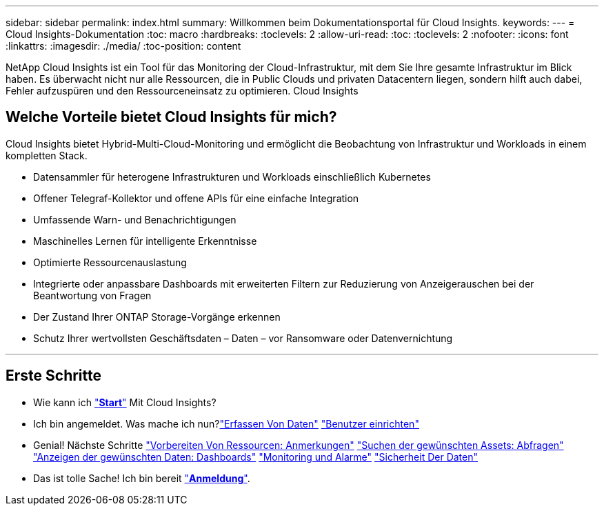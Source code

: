 ---
sidebar: sidebar 
permalink: index.html 
summary: Willkommen beim Dokumentationsportal für Cloud Insights. 
keywords:  
---
= Cloud Insights-Dokumentation
:toc: macro
:hardbreaks:
:toclevels: 2
:allow-uri-read: 
:toc: 
:toclevels: 2
:nofooter: 
:icons: font
:linkattrs: 
:imagesdir: ./media/
:toc-position: content


[role="lead"]
NetApp Cloud Insights ist ein Tool für das Monitoring der Cloud-Infrastruktur, mit dem Sie Ihre gesamte Infrastruktur im Blick haben. Es überwacht nicht nur alle Ressourcen, die in Public Clouds und privaten Datacentern liegen, sondern hilft auch dabei, Fehler aufzuspüren und den Ressourceneinsatz zu optimieren. Cloud Insights



== Welche Vorteile bietet Cloud Insights für mich?

Cloud Insights bietet Hybrid-Multi-Cloud-Monitoring und ermöglicht die Beobachtung von Infrastruktur und Workloads in einem kompletten Stack.

* Datensammler für heterogene Infrastrukturen und Workloads einschließlich Kubernetes
* Offener Telegraf-Kollektor und offene APIs für eine einfache Integration
* Umfassende Warn- und Benachrichtigungen
* Maschinelles Lernen für intelligente Erkenntnisse
* Optimierte Ressourcenauslastung
* Integrierte oder anpassbare Dashboards mit erweiterten Filtern zur Reduzierung von Anzeigerauschen bei der Beantwortung von Fragen
* Der Zustand Ihrer ONTAP Storage-Vorgänge erkennen 
* Schutz Ihrer wertvollsten Geschäftsdaten – Daten – vor Ransomware oder Datenvernichtung


'''


== Erste Schritte

* Wie kann ich link:task_cloud_insights_onboarding_1.html["*Start*"] Mit Cloud Insights?
* Ich bin angemeldet. Was mache ich nun?link:task_getting_started_with_cloud_insights.html["Erfassen Von Daten"]
link:concept_user_roles.html["Benutzer einrichten"]
* Genial! Nächste Schritte
link:task_defining_annotations.html["Vorbereiten Von Ressourcen: Anmerkungen"]
link:concept_querying_assets.html["Suchen der gewünschten Assets: Abfragen"]
link:concept_dashboards_overview.html["Anzeigen der gewünschten Daten: Dashboards"]
link:task_create_monitor.html["Monitoring und Alarme"]
link:task_cs_getting_started.html["Sicherheit Der Daten"]
* Das ist tolle Sache! Ich bin bereit link:concept_subscribing_to_cloud_insights.html["*Anmeldung*"].

